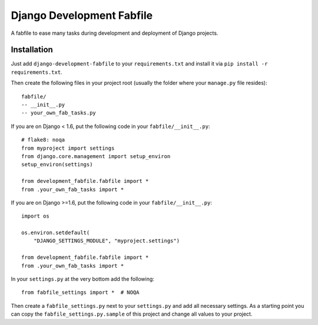 Django Development Fabfile
==========================

A fabfile to ease many tasks during development and deployment of Django
projects.


Installation
------------

Just add ``django-development-fabfile`` to your ``requirements.txt`` and
install it via ``pip install -r requirements.txt``.

Then create the following files in your project root (usually the folder where
your ``manage.py`` file resides)::

    fabfile/
    -- __init__.py
    -- your_own_fab_tasks.py

If you are on Django < 1.6, put the following code in your
``fabfile/__init__.py``::

    # flake8: noqa
    from myproject import settings
    from django.core.management import setup_environ
    setup_environ(settings)

    from development_fabfile.fabfile import *
    from .your_own_fab_tasks import *

If you are on Django >=1.6, put the following code in your
``fabfile/__init__.py``::

    import os

    os.environ.setdefault(
        "DJANGO_SETTINGS_MODULE", "myproject.settings")

    from development_fabfile.fabfile import *
    from .your_own_fab_tasks import *

In your ``settings.py`` at the very bottom add the following::

    from fabfile_settings import *  # NOQA

Then create a ``fabfile_settings.py`` next to your ``settings.py`` and add
all necessary settings. As a starting point you can copy the
``fabfile_settings.py.sample`` of this project and change all values to your
project.
